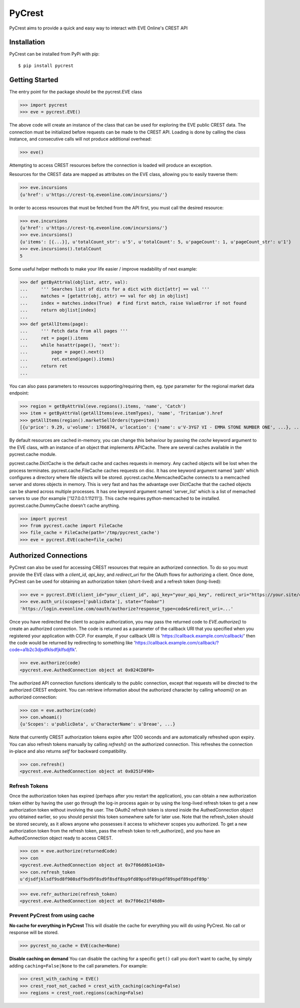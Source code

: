 =======
PyCrest
=======

PyCrest aims to provide a quick and easy way to interact with EVE Online's CREST API

Installation
============

PyCrest can be installed from PyPi with pip::

    $ pip install pycrest


Getting Started
===============

The entry point for the package should be the pycrest.EVE class

.. highlight:: python

>>> import pycrest
>>> eve = pycrest.EVE()

.. highlight:: none

The above code will create an instance of the class that can be used for exploring the EVE public CREST data.  The
connection must be initialized before requests can be made to the CREST API.  Loading is done by calling the class
instance, and consecutive calls will not produce additional overhead:

.. highlight:: python

>>> eve()

.. highlight:: none

Attempting to access CREST resources before the connection is loaded will produce an exception.

Resources for the CREST data are mapped as attributes on the EVE class, allowing you to easily traverse them:

.. highlight:: python

>>> eve.incursions
{u'href': u'https://crest-tq.eveonline.com/incursions/'}

.. highlight:: none

In order to access resources that must be fetched from the API first, you must call the
desired resource:

.. highlight:: python

>>> eve.incursions
{u'href': u'https://crest-tq.eveonline.com/incursions/'}
>>> eve.incursions()
{u'items': [{...}], u'totalCount_str': u'5', u'totalCount': 5, u'pageCount': 1, u'pageCount_str': u'1'}
>>> eve.incursions().totalCount
5

.. highlight:: none

Some useful helper methods to make your life easier / improve readability of next example:

.. highlight:: python

>>> def getByAttrVal(objlist, attr, val):
...     ''' Searches list of dicts for a dict with dict[attr] == val '''
...     matches = [getattr(obj, attr) == val for obj in objlist]
...     index = matches.index(True)  # find first match, raise ValueError if not found
...     return objlist[index]
...
>>> def getAllItems(page):
...     ''' Fetch data from all pages '''
...     ret = page().items
...     while hasattr(page(), 'next'):
...         page = page().next()
...         ret.extend(page().items)
...     return ret
...

.. highlight:: none

You can also pass parameters to resources supporting/requiring them, eg. `type` parameter for the regional
market data endpoint:

.. highlight:: python

>>> region = getByAttrVal(eve.regions().items, 'name', 'Catch')
>>> item = getByAttrVal(getAllItems(eve.itemTypes), 'name', 'Tritanium').href
>>> getAllItems(region().marketSellOrders(type=item))
[{u'price': 9.29, u'volume': 1766874, u'location': {'name': u'V-3YG7 VI - EMMA STONE NUMBER ONE', ...}, ...}, ... ]

.. highlight:: none

By default resources are cached in-memory, you can change this behaviour by passing the `cache` keyword
argument to the EVE class, with an instance of an object that implements APICache. There are several caches
available in the pycrest.cache module.

pycrest.cache.DictCache is the default cache and caches requests in memory. Any cached objects will be lost when the process terminates.
pycrest.cache.FileCache caches requests on disc. It has one keyword argument named 'path' which configures a directory where file objects will be stored.
pycrest.cache.MemcachedCache connects to a memcached server and stores objects in memory. This is very fast and has the advantage over DictCache that the cached objects can be shared across multiple processes. It has one keyword argument named 'server_list' which is a list of memached servers to use (for example ['127.0.0.1:11211']). This cache requires python-memcached to be installed.
pycrest.cache.DummyCache doesn't cache anything.

.. highlight:: python

>>> import pycrest
>>> from pycrest.cache import FileCache
>>> file_cache = FileCache(path='/tmp/pycrest_cache')
>>> eve = pycrest.EVE(cache=file_cache) 

.. highlight:: none

Authorized Connections
======================

PyCrest can also be used for accessing CREST resources that require an authorized connection.  To do so you must
provide the EVE class with a `client_id`, `api_key`, and `redirect_uri` for the OAuth flows for authorizing a client.
Once done, PyCrest can be used for obtaining an authorization token (short-lived) and a refresh token (long-lived):

.. highlight:: python

>>> eve = pycrest.EVE(client_id="your_client_id", api_key="your_api_key", redirect_uri="https://your.site/crest")
>>> eve.auth_uri(scopes=['publicData'], state="foobar")
'https://login.eveonline.com/oauth/authorize?response_type=code&redirect_uri=...'

.. highlight:: none

Once you have redirected the client to acquire authorization, you may pass the returned code to `EVE.authorize()` to
create an authorized connection. The code is returned as a parameter of the callback URI that you specified when you registered your application with CCP. For example, if your callback URI is 'https://callback.example.com/callback/' then the code would be returned by redirecting to something like 'https://callback.example.com/callback/?code=a1b2c3djsdfklsdfjklfsdjflk'.

.. highlight:: python

>>> eve.authorize(code)
<pycrest.eve.AuthedConnection object at 0x024CD8F0>

.. highlight:: none

The authorized API connection functions identically to the public connection, except that requests will be directed
to the authorized CREST endpoint.  You can retrieve information about the authorized character by calling `whoami()`
on an authorized connection:

.. highlight:: python

>>> con = eve.authorize(code)
>>> con.whoami()
{u'Scopes': u'publicData', u'CharacterName': u'Dreae', ...}

.. highlight:: none

Note that currently CREST authorization tokens expire after 1200 seconds and are automatically refreshed upon expiry.
You can also refresh tokens manually by calling `refresh()` on the authorized connection. This refreshes the connection
in-place and also returns `self` for backward compatibility.

.. highlight:: python

>>> con.refresh()
<pycrest.eve.AuthedConnection object at 0x0251F490>

.. highlight:: none

Refresh Tokens
--------------

Once the authorization token has expired (perhaps after you restart the application), you can obtain a new authorization token either by having the user go through the log-in process again or by using the long-lived refresh token to get a new authorization token without involving the user. The OAuth2 refresh token is stored inside the AuthedConnection object you obtained earlier, so you should persist this token somewhere safe for later use. Note that the refresh_token should be stored securely, as it allows anyone who possesses it access to whichever scopes you authorized. To get a new authorization token from the refresh token, pass the refresh token to refr_authorize(), and you have an AuthedConnection object ready to access CREST.

.. highlight:: python

>>> con = eve.authorize(returnedCode)
>>> con
<pycrest.eve.AuthedConnection object at 0x7f06dd61e410>
>>> con.refresh_token
u'djsdfjklsdf9sd8f908sdf9sd9f8sd9f8sdf8sp9fd89psdf89spdf89spdf89spdf89p'


>>> eve.refr_authorize(refresh_token)
<pycrest.eve.AuthedConnection object at 0x7f06e21f48d0>

.. highlight:: none

Prevent PyCrest from using cache
--------------------------------

**No cache for everything in PyCrest**
This will disable the cache for everything you will do using PyCrest. No call or response will be stored.

.. highlight:: python

>>> pycrest_no_cache = EVE(cache=None)

.. highlight:: none

**Disable caching on demand**
You can disable the caching for a specific ``get()`` call you don't want to cache, by simply adding ``caching=False|None`` to the call parameters. 
For example: 

.. highlight:: python

>>> crest_with_caching = EVE()
>>> crest_root_not_cached = crest_with_caching(caching=False)
>>> regions = crest_root.regions(caching=False)

.. highlight:: none
